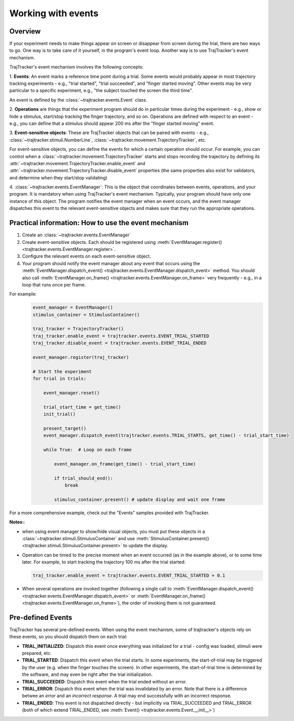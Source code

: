 
Working with events
===================

Overview
--------

If your experiment needs to make things appear on screen or disappear from screen during the trial, there are
two ways to go. One way is to take care of it yourself, in the program's event loop. Another way is to use
TrajTracker's event mechanism.

TrajTracker's event mechanism involves the following concepts:

1. **Events**: An event marks a reference time point during a trial. Some events would probably appear in most
trajectory tracking experiments - e.g., "trial started", "trial succeeded", and "finger started moving".
Other events may be very particular to a specific experiment, e.g., "the subject touched the screen the third time".

An event is defined by the :class:`~trajtracker.events.Event` class.

2. **Operations** are things that the experiment program should do in particular times during the experiment -
e.g., show or hide a stimulus, start/stop tracking the finger trajectory, and so on. Operations are defined with
respect to an event - e.g., you can define that a stimulus should appear 200 ms after the "finger started moving"
event.

3. **Event-sensitive objects**: These are TrajTracker objects that can be paired with events - e.g.,
:class:`~trajtracker.stimuli.NumberLine`, :class:`~trajtracker.movement.TrajectoryTracker`, etc.

For event-sensitive objects, you can define the events for which a certain operation should occur. For example,
you can control when a :class:`~trajtracker.movement.TrajectoryTracker` starts and stops recording
the trajectory by defining its :attr:`~trajtracker.movement.TrajectoryTracker.enable_event` and
:attr:`~trajtracker.movement.TrajectoryTracker.disable_event` properties (the same properties also exist for
validators, and determine when they start/stop validating)

4. :class:`~trajtracker.events.EventManager`: This is the object that coordinates between events, operations,
and your program. It is mandatory when using TrajTracker's event mechanism. Typically, your program should have
only one instance of this object. The program notifies the event manager when an event occurs,
and the event manager dispatches this event to the relevant event-sensitive objects
and makes sure that they run the appropriate operations.



Practical information: How to use the event mechanism
-----------------------------------------------------

1. Create an :class:`~trajtracker.events.EventManager`
2. Create event-sensitive objects. Each should be registered using :meth:`EventManager.register() <trajtracker.events.EventManager.register>`.
3. Configure the relevant events on each event-sensitive object.
4. Your program should notify the event manager about any event that occurs using the
   :meth:`EventManager.dispatch_event() <trajtracker.events.EventManager.dispatch_event>` method. You should also call
   :meth:`EventManager.on_frame() <trajtracker.events.EventManager.on_frame>` very frequently - e.g., in a loop that runs once per frame.

For example:
 .. code-block:: python

  event_manager = EventManager()
  stimulus_container = StimulusContainer()

  traj_tracker = TrajectoryTracker()
  traj_tracker.enable_event = trajtracker.events.EVENT_TRIAL_STARTED
  traj_tracker.disable_event = trajtracker.events.EVENT_TRIAL_ENDED

  event_manager.register(traj_tracker)

  # Start the experiment
  for trial in trials:

      event_manager.reset()

      trial_start_time = get_time()
      init_trial()

      present_target()
      event_manager.dispatch_event(trajtracker.events.TRIAL_STARTS, get_time() - trial_start_time)

      while True:  # Loop on each frame

          event_manager.on_frame(get_time() - trial_start_time)

          if trial_should_end():
              break

          stimulus_container.present() # update display and wait one frame


For a more comprehensive example, check out the "Events" samples provided with TrajTracker.


**Notes:**:

- when using event manager to show/hide visual objects, you must put these objects in a
  :class:`~trajtracker.stimuli.StimulusContainer` and use
  :meth:`StimulusContainer.present() <trajtracker.stimuli.StimulusContainer.present>` to update the display.
- Operation can be timed to the precise moment when an event occurred (as in the example above), or to some
  time later. For example, to start tracking the trajectory 100 ms after the trial started:

  .. code-block:: python

   traj_tracker.enable_event = trajtracker.events.EVENT_TRIAL_STARTED + 0.1

- When several operations are invoked together (following a single call to
  :meth:`EventManager.dispatch_event() <trajtracker.events.EventManager.dispatch_event>` or
  :meth:`EventManager.on_frame() <trajtracker.events.EventManager.on_frame>`),
  the order of invoking them is not guaranteed.


.. _pre-defined-events:

Pre-defined Events
------------------

TrajTracker has several pre-defined events. When using the event mechanism, some of trajtracker's objects
rely on these events, so you should dispatch them on each trial:

- **TRIAL_INITIALIZED**: Dispatch this event once everything was initialized for a trial - config was loaded,
  stimuli were prepared, etc.

- **TRIAL_STARTED**: Dispatch this event when the trial starts. In some experiments, the start-of-trial may
  be triggered by the user (e.g. when the finger touches the screen). In other experiments, the start-of-trial
  time is determined by the software, and may even be right after the trial initialization.

- **TRIAL_SUCCEEDED**: Dispatch this event when the trial ended without an error.

- **TRIAL_ERROR**: Dispatch this event when the trial was invalidated by an error. Note that there is a
  difference betwee an *error* and an *incorrect response*. A trial may end successfully with an incorrect response.

- **TRIAL_ENDED**: This event is not dispatched directly - but implicitly via TRIAL_SUCCEEDED and TRIAL_ERROR
  (both of which extend TRIAL_ENDED, see :meth:`Event() <trajtracker.events.Event.__init__>`)
